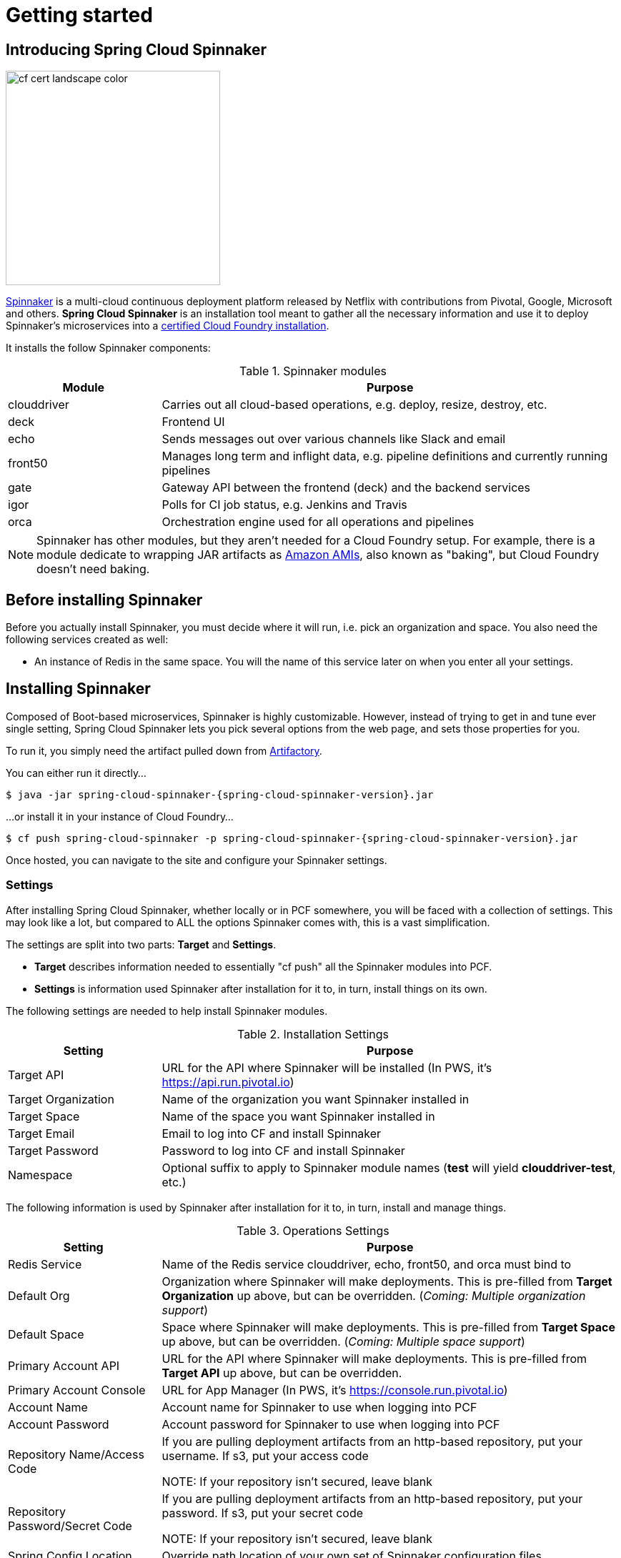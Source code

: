[[getting-started]]
= Getting started

[partintro]
--
Interested in deploying applications to the cloud with complex rollouts, sophisticated notifications (Slack, Email, etc.)?
Then this document is for you. It will coach you on using this application to install Spinnaker.
--


[[getting-started-introducing-spring-cloud-spinnaker]]
== Introducing Spring Cloud Spinnaker

image::https://www.cloudfoundry.org/wp-content/uploads/2015/09/cf-cert-landscape-color.svg[width="300", float="right"]

http://spinnaker.io[Spinnaker] is a multi-cloud continuous deployment platform released by Netflix with contributions
from Pivotal, Google, Microsoft and others. *Spring Cloud Spinnaker* is an installation tool meant to gather all the
necessary information and use it to deploy Spinnaker's microservices into a
https://www.cloudfoundry.org/use/cloud-foundry-certified/[certified Cloud Foundry installation].

It installs the follow Spinnaker components:

.Spinnaker modules
[cols="1,3", options="header"]
|===
|Module | Purpose

| clouddriver
| Carries out all cloud-based operations, e.g. deploy, resize, destroy, etc.

| deck
| Frontend UI

| echo
| Sends messages out over various channels like Slack and email

| front50
| Manages long term and inflight data, e.g. pipeline definitions and currently running pipelines

| gate
| Gateway API between the frontend (deck) and the backend services

| igor
| Polls for CI job status, e.g. Jenkins and Travis

| orca
| Orchestration engine used for all operations and pipelines
|===

NOTE: Spinnaker has other modules, but they aren't needed for a Cloud Foundry setup. For example, there is a module dedicate
to wrapping JAR artifacts as http://docs.aws.amazon.com/AWSEC2/latest/UserGuide/AMIs.html[Amazon AMIs], also known as "baking", but Cloud Foundry doesn't need baking.

== Before installing Spinnaker

Before you actually install Spinnaker, you must decide where it will run, i.e. pick an organization and space. You
also need the following services created as well:

* An instance of Redis in the same space. You will the name of this service later on when you enter all your settings.


== Installing Spinnaker

Composed of Boot-based microservices, Spinnaker is highly customizable. However, instead of trying to get in and tune
ever single setting, Spring Cloud Spinnaker lets you pick several options from the web page, and sets those properties
for you.

To run it, you simply need the artifact pulled down from
https://repo.spring.io/libs-release/org/springframework/cloud/spring-cloud-spinnaker/{spring-cloud-spinnaker-version}/spring-cloud-spinnaker-{spring-cloud-spinnaker-version}.jar[Artifactory].

You can either run it directly...

[source,subs="verbatim,attributes"]
----
$ java -jar spring-cloud-spinnaker-{spring-cloud-spinnaker-version}.jar
----

...or install it in your instance of Cloud Foundry...

[source,subs="verbatim,attributes"]
----
$ cf push spring-cloud-spinnaker -p spring-cloud-spinnaker-{spring-cloud-spinnaker-version}.jar
----

Once hosted, you can navigate to the site and configure your Spinnaker settings.

=== Settings

After installing Spring Cloud Spinnaker, whether locally or in PCF somewhere, you will be faced with a collection of
settings. This may look like a lot, but compared to ALL the options Spinnaker comes with, this is a vast simplification.

The settings are split into two parts: *Target* and *Settings*.

* *Target* describes information needed to essentially "cf push" all the Spinnaker modules into PCF.
* *Settings* is information used Spinnaker after installation for it to, in turn, install things on its own.

The following settings are needed to help install Spinnaker modules.

.Installation Settings
[cols="1,3", options="header"]
|===
| Setting | Purpose

| Target API
| URL for the API where Spinnaker will be installed (In PWS, it's https://api.run.pivotal.io)

| Target Organization
| Name of the organization you want Spinnaker installed in

| Target Space
| Name of the space you want Spinnaker installed in

| Target Email
| Email to log into CF and install Spinnaker

| Target Password
| Password to log into CF and install Spinnaker

| Namespace
| Optional suffix to apply to Spinnaker module names (*test* will yield *clouddriver-test*, etc.)
|===

The following information is used by Spinnaker after installation for it to, in turn, install and manage things.

.Operations Settings
[cols="1,3", options="header"]
|===
| Setting | Purpose

| Redis Service
| Name of the Redis service clouddriver, echo, front50, and orca must bind to

| Default Org
| Organization where Spinnaker will make deployments. This is pre-filled from *Target Organization* up above, but can be
overridden. (_Coming: Multiple organization support_)

| Default Space
| Space where Spinnaker will make deployments. This is pre-filled from *Target Space* up above, but can be
overridden. (_Coming: Multiple space support_)

| Primary Account API
| URL for the API where Spinnaker will make deployments. This is pre-filled from *Target API* up above, but can be
overridden.

| Primary Account Console
| URL for App Manager (In PWS, it's https://console.run.pivotal.io)

| Account Name
| Account name for Spinnaker to use when logging into PCF

| Account Password
| Account password for Spinnaker to use when logging into PCF

| Repository Name/Access Code
| If you are pulling deployment artifacts from an http-based repository, put your username. If s3, put your access code

NOTE: If your repository isn't secured, leave blank

| Repository Password/Secret Code
| If you are pulling deployment artifacts from an http-based repository, put your password. If s3, put your secret code

 NOTE: If your repository isn't secured, leave blank

| Spring Config Location
| Override path location of your own set of Spinnaker configuration files.

| Domain
| Domain that Spinnaker will be installed into

| Primary Account Name
| Name of the account linked to the primary space

| All Account Names
| List of account names Spinnaker will interact with (separated by commas). This is pre-filled from *Primary Account Name*,
but can be overridden.
|===

With your settings filled in, click on the Status tab.

=== Deploying

On the Status tab, you have the ability to check each module, or deal with them all.

. Click on *Deploy All*.
. Sit back and sip on a cup of coffee. This will take some time.

== Next Steps

After getting Spinnaker up and running, you should be able to access deck, the UI for Spinnaker, by visiting
https://deck.<your domain>
